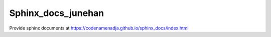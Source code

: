 Sphinx_docs_junehan
===================

| Provide sphinx documents at https://codenamenadja.github.io/sphinx_docs/index.html

